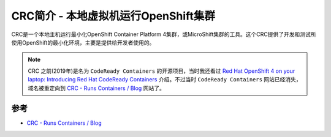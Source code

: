 .. _intro_crc:

======================================
CRC简介 - 本地虚拟机运行OpenShift集群
======================================

CRC是一个本地主机运行最小化OpenShift Container Platform 4集群，或MicroShift集群的工具。这个CRC提供了开发和测试所使用OpenShift的最小化环境，主要是提供给开发者使用的。

.. note::

   CRC 之前(2019年)是名为 ``CodeReady Containers`` 的开源项目，当时我还看过 `Red Hat OpenShift 4 on your laptop: Introducing Red Hat CodeReady Containers <https://developers.redhat.com/blog/2019/09/05/red-hat-openshift-4-on-your-laptop-introducing-red-hat-codeready-containers>`_ 介绍。不过当时 ``CodeReady Containers`` 网站已经消失，域名被重定向到 `CRC - Runs Containers / Blog <https://crc.dev/blog/>`_ 网站了。



参考
======

- `CRC - Runs Containers / Blog <https://crc.dev/blog/>`_

